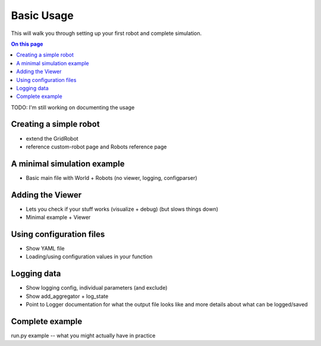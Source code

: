 .. _basic-usage:

Basic Usage
===========

This will walk you through setting up your first robot and complete simulation.

.. contents:: On this page
  :local:

TODO: I'm still working on documenting the usage

Creating a simple robot
-----------------------

- extend the GridRobot
- reference custom-robot page and Robots reference page

A minimal simulation example
----------------------------

- Basic main file with World + Robots (no viewer, logging, configparser)

Adding the Viewer
-----------------

- Lets you check if your stuff works (visualize + debug) (but slows things down)
- Minimal example + Viewer

Using configuration files
-------------------------

- Show YAML file
- Loading/using configuration values in your function

Logging data
------------

- Show logging config, individual parameters (and exclude)
- Show add_aggregator + log_state
- Point to Logger documentation for what the output file looks like and more details about what can be logged/saved

Complete example
----------------

run.py example -- what you might actually have in practice